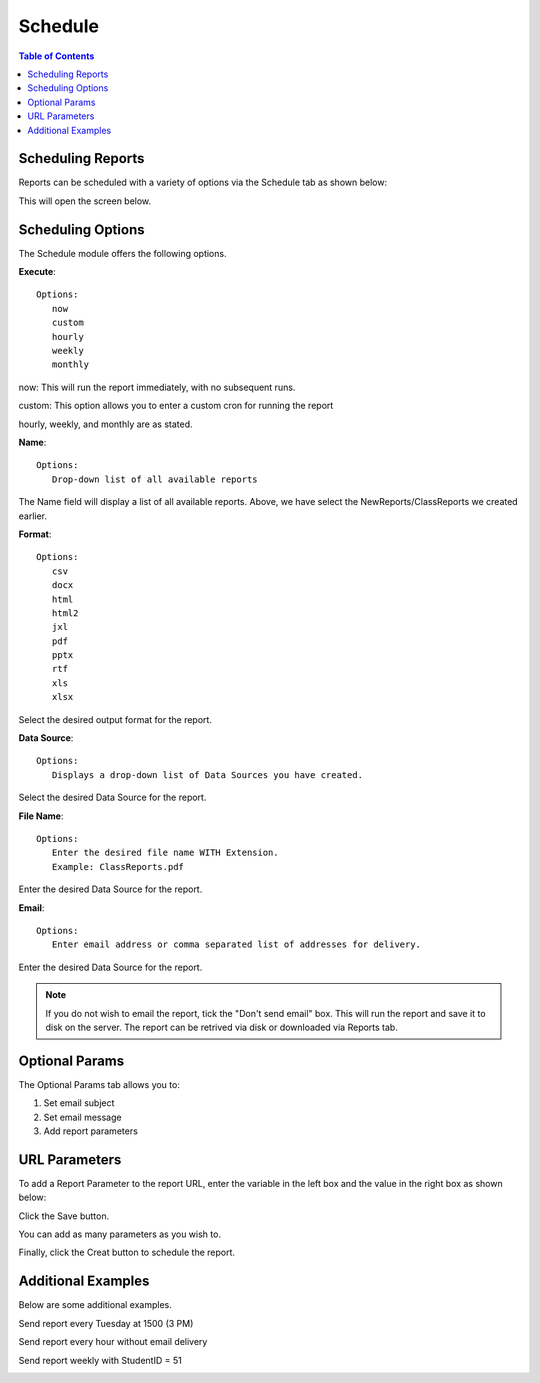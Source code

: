 .. This is a comment. Note how any initial comments are moved by
   transforms to after the document title, subtitle, and docinfo.

.. demo.rst from: http://docutils.sourceforge.net/docs/user/rst/demo.txt

.. |EXAMPLE| image:: static/yi_jing_01_chien.jpg
   :width: 1em

**********************
Schedule
**********************

.. contents:: Table of Contents
Scheduling Reports
==================

Reports can be scheduled with a variety of options via the Schedule tab as shown below:

.. image:: _static/schedule.png

This will open the screen below.  

.. image:: _static/schedule-options.png

Scheduling Options
==================

The Schedule module offers the following options.

**Execute**::

   Options:
      now
      custom
      hourly
      weekly
      monthly
      
now:  This will run the report immediately, with no subsequent runs.

custom: This option allows you to enter a custom cron for running the report
 
hourly, weekly, and monthly are as stated.
 
**Name**::

   Options:
      Drop-down list of all available reports


The Name field will display a list of all available reports.  Above, we have select the NewReports/ClassReports we created earlier.


**Format**::

   Options:
      csv
      docx
      html
      html2
      jxl
      pdf
      pptx
      rtf
      xls
      xlsx

Select the desired output format for the report.


**Data Source**::

   Options:
      Displays a drop-down list of Data Sources you have created.

Select the desired Data Source for the report.

**File Name**::

   Options:
      Enter the desired file name WITH Extension.
      Example: ClassReports.pdf

Enter the desired Data Source for the report.


**Email**::

   Options:
      Enter email address or comma separated list of addresses for delivery.

Enter the desired Data Source for the report.

.. note::
    If you do not wish to email the report, tick the "Don't send email" box.  
    This will run the report and save it to disk on the server.
    The report can be retrived via disk or downloaded via Reports tab.



Optional Params
===============

The Optional Params tab allows you to:

1. Set email subject
2. Set email message
3. Add report parameters


URL Parameters
===============

To add a Report Parameter to the report URL, enter the variable in the left box and the value in the right box as shown below:

.. image:: _static/schedule-params.png


Click the Save button.

.. image:: _static/schedule-optional-params.png

You can add as many parameters as you wish to.

Finally, click the Creat button to schedule the report.

Additional Examples
===================

Below are some additional examples.

Send report every Tuesday at 1500 (3 PM)

.. image:: _static/schedule-tuesdays.png

Send report every hour without email delivery

.. image:: _static/schedule-hour.png

Send report weekly with StudentID = 51

.. image:: _static/schedule-weekly.png

   



